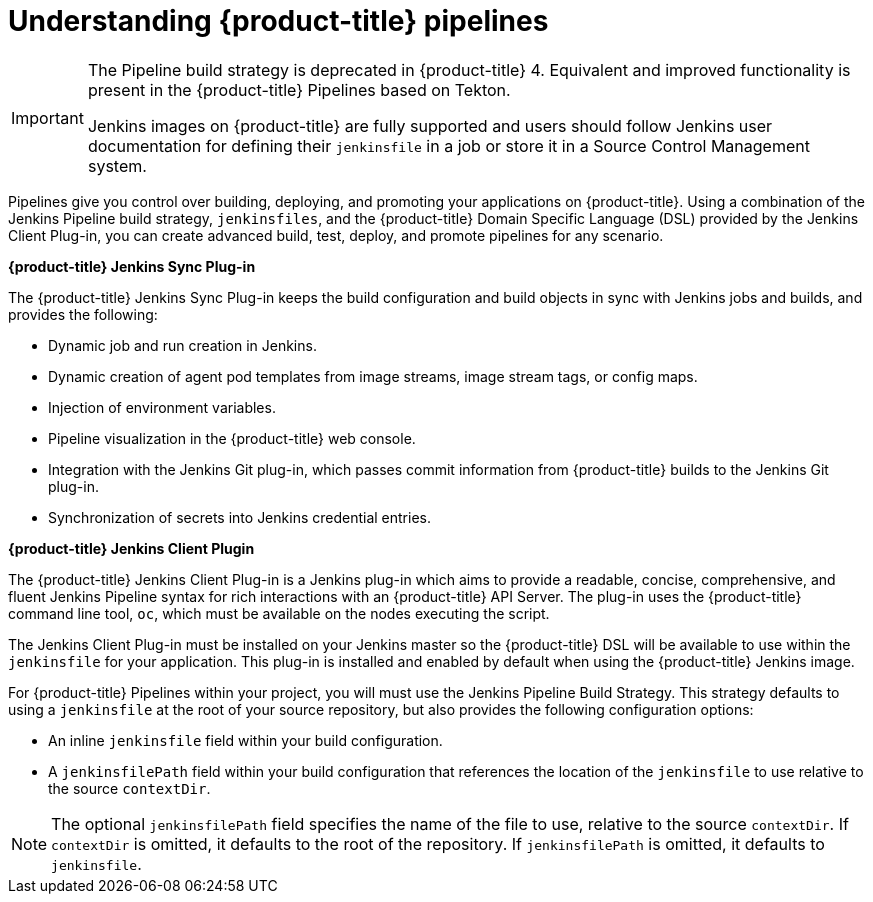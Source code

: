 // Module included in the following assemblies:
//* builds/build-strategies.adoc

:_content-type: CONCEPT
[id="builds-understanding-openshift-pipeline_{context}"]
= Understanding {product-title} pipelines

[IMPORTANT]
====
The Pipeline build strategy is deprecated in {product-title} 4. Equivalent and improved functionality is present in the {product-title} Pipelines based on Tekton.

Jenkins images on {product-title} are fully supported and users should follow Jenkins user documentation for defining their `jenkinsfile` in a job or store it in a Source Control Management system.
====

Pipelines give you control over building, deploying, and promoting your applications on {product-title}. Using a combination of the Jenkins Pipeline build strategy, `jenkinsfiles`, and the {product-title} Domain Specific Language (DSL) provided by the Jenkins Client Plug-in, you can create advanced build, test, deploy, and promote pipelines for any scenario.

*{product-title} Jenkins Sync Plug-in*

The {product-title} Jenkins Sync Plug-in keeps the build configuration and build objects in sync with Jenkins jobs and builds, and provides the following:

 * Dynamic job and run creation in Jenkins.
 * Dynamic creation of agent pod templates from image streams, image stream tags, or config maps.
 * Injection of environment variables.
 * Pipeline visualization in the {product-title} web console.
 * Integration with the Jenkins Git plug-in, which passes commit information from {product-title} builds to the Jenkins Git plug-in.
 * Synchronization of secrets into Jenkins credential entries.

*{product-title} Jenkins Client Plugin*

The {product-title} Jenkins Client Plug-in is a Jenkins plug-in which aims to provide a readable, concise, comprehensive, and fluent Jenkins Pipeline syntax for rich interactions with an {product-title} API Server. The plug-in uses the {product-title} command line tool, `oc`, which must be available on the nodes executing the script.

The Jenkins Client Plug-in must be installed on your Jenkins master so the {product-title} DSL will be available to use within the `jenkinsfile` for your application. This plug-in is installed and enabled by default when using the {product-title} Jenkins image.

For {product-title} Pipelines within your project, you will must use the Jenkins Pipeline Build Strategy. This strategy defaults to using a `jenkinsfile` at the root of your source repository, but also provides the following configuration options:

* An inline `jenkinsfile` field within your build configuration.
* A `jenkinsfilePath` field within your build configuration that references the location of the `jenkinsfile` to use relative to the source `contextDir`.

[NOTE]
====
The optional `jenkinsfilePath` field specifies the name of the file to use, relative to the source `contextDir`. If `contextDir` is omitted, it defaults to the root of the repository. If `jenkinsfilePath` is omitted, it defaults to `jenkinsfile`.
====
